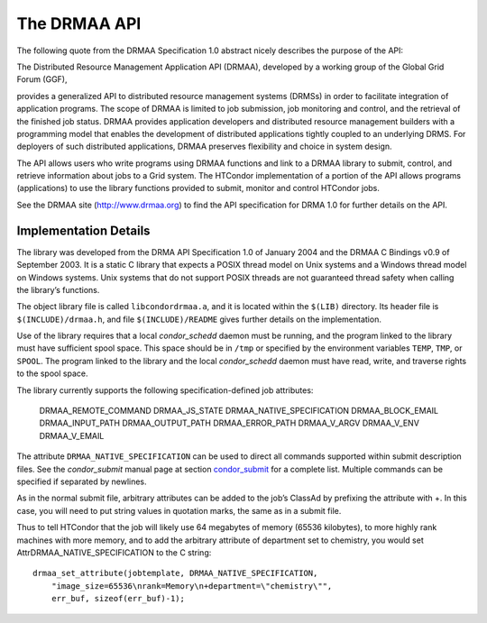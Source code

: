       

The DRMAA API
=============

The following quote from the DRMAA Specification 1.0 abstract nicely
describes the purpose of the API:

The Distributed Resource Management Application API (DRMAA), developed
by a working group of the Global Grid Forum (GGF),

provides a generalized API to distributed resource management systems
(DRMSs) in order to facilitate integration of application programs. The
scope of DRMAA is limited to job submission, job monitoring and control,
and the retrieval of the finished job status. DRMAA provides application
developers and distributed resource management builders with a
programming model that enables the development of distributed
applications tightly coupled to an underlying DRMS. For deployers of
such distributed applications, DRMAA preserves flexibility and choice in
system design.

The API allows users who write programs using DRMAA functions and link
to a DRMAA library to submit, control, and retrieve information about
jobs to a Grid system. The HTCondor implementation of a portion of the
API allows programs (applications) to use the library functions provided
to submit, monitor and control HTCondor jobs.

See the DRMAA site (`http://www.drmaa.org <http://www.drmaa.org>`__) to
find the API specification for DRMA 1.0 for further details on the API.

Implementation Details
----------------------

The library was developed from the DRMA API Specification 1.0 of January
2004 and the DRMAA C Bindings v0.9 of September 2003. It is a static C
library that expects a POSIX thread model on Unix systems and a Windows
thread model on Windows systems. Unix systems that do not support POSIX
threads are not guaranteed thread safety when calling the library’s
functions.

The object library file is called ``libcondordrmaa.a``, and it is
located within the ``$(LIB)`` directory. Its header file is
``$(INCLUDE)/drmaa.h``, and file ``$(INCLUDE)/README`` gives further
details on the implementation.

Use of the library requires that a local *condor\_schedd* daemon must be
running, and the program linked to the library must have sufficient
spool space. This space should be in ``/tmp`` or specified by the
environment variables ``TEMP``, ``TMP``, or ``SPOOL``. The program
linked to the library and the local *condor\_schedd* daemon must have
read, write, and traverse rights to the spool space.

The library currently supports the following specification-defined job
attributes:

    DRMAA\_REMOTE\_COMMAND
    DRMAA\_JS\_STATE
    DRMAA\_NATIVE\_SPECIFICATION
    DRMAA\_BLOCK\_EMAIL
    DRMAA\_INPUT\_PATH
    DRMAA\_OUTPUT\_PATH
    DRMAA\_ERROR\_PATH
    DRMAA\_V\_ARGV
    DRMAA\_V\_ENV
    DRMAA\_V\_EMAIL

The attribute ``DRMAA_NATIVE_SPECIFICATION`` can be used to direct all
commands supported within submit description files. See the
*condor\_submit* manual page at
section \ `condor\_submit <../man-pages/condor_submit.html>`__ for a
complete list. Multiple commands can be specified if separated by
newlines.

As in the normal submit file, arbitrary attributes can be added to the
job’s ClassAd by prefixing the attribute with +. In this case, you will
need to put string values in quotation marks, the same as in a submit
file.

Thus to tell HTCondor that the job will likely use 64 megabytes of
memory (65536 kilobytes), to more highly rank machines with more memory,
and to add the arbitrary attribute of department set to chemistry, you
would set AttrDRMAA\_NATIVE\_SPECIFICATION to the C string:

::

      drmaa_set_attribute(jobtemplate, DRMAA_NATIVE_SPECIFICATION, 
          "image_size=65536\nrank=Memory\n+department=\"chemistry\"", 
          err_buf, sizeof(err_buf)-1); 

      
